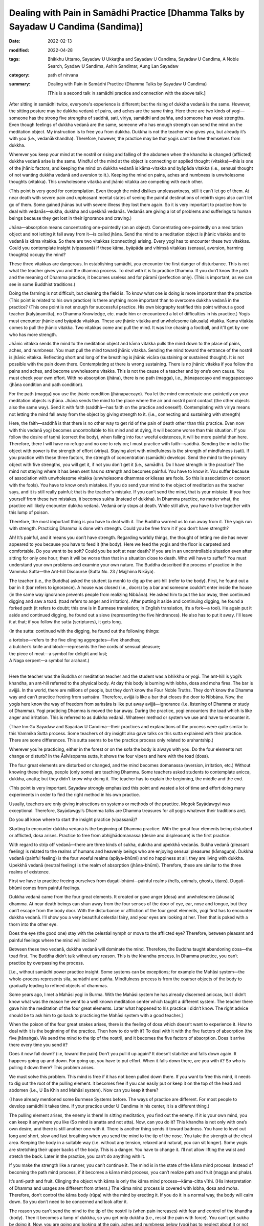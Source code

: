 ======================================================================================
Dealing with Pain in Samādhi Practice [Dhamma Talks by Sayadaw U Candima (Sandima)]
======================================================================================

:date: 2022-02-13
:modified: 2022-04-28
:tags: Bhikkhu Uttamo, Sayadaw U Ukkaṭṭha and Sayadaw U Candima, Sayadaw U Candima, A Noble Search, Syadaw U Sandima, Ashin Sandimar, Aung Lan Sayadaw
:category: path of nirvana
:summary: Dealing with Pain in Samādhi Practice (Dhamma Talks by Sayadaw U Candima)

 [This is a second talk in samādhi practice and connection with the above talk.] 

After sitting in samādhi twice, everyone's experience is different; but the rising of dukkha vedanā is the same. However, the sitting posture may be dukkha vedanā of pains, and aches are the same thing. Here there are two kinds of yogi—someone has the strong five strengths of saddhā, sati, viriya, samādhi and pañña, and someone has weak strengths. Even though feelings of dukkha vedanā are the same, someone who has enough strength can send the mind on the meditation object. My instruction is to free you from dukkha. Dukkha is not the teacher who gives you, but already it’s with you (i.e., vedanākkhandha). Therefore, however, the practice may be that yogis can’t be free themselves from dukkha. 

Wherever you keep your mind at the nostril or rising and falling of the abdomen when the khandha is changed (afflicted) dukkha vedanā arise is the same. Mindful of the mind at the object is connecting or applied thought (vitakka)—this is one of the jhānic factors, and keeping the mind on dukkha vedanā is kāma-vitakka and byāpāda vitakka (i.e., sensual thought of not wanting dukkha vedanā and aversion to it.). Keeping the mind on pains, aches and numbness is unwholesome thoughts (vitakka). This unwholesome vitakka and jhānic vitakka are competing with each other. 

(This point is very good for contemplation. Even though the mind dislikes unpleasantness, still it can’t let go of them. At near death with severe pain and unpleasant mental states of seeing the painful destinations of rebirth signs also can’t let go of them. Some gained jhānas but with severe illness they lost them again. So it is very important to practice how to deal with vedanās—sukha, dukkha and upekkhā vedanās. Vedanās are giving a lot of problems and sufferings to human beings because they get lost in their ignorance and craving.)

Jhāna—absorption means concentrating one-pointedly (on an object). Concentrating one-pointedly on a meditation object and not letting it fall away from it—is called jhāna. Send the mind to a meditation object is jhānic vitakka and to vedanā is kāma vitakka. So there are two vitakkas (connecting) arising. Every yogi has to encounter these two vitakkas. Could you contemplate insight (vipassanā) if these kāma, byāpāda and vihiṃsā vitakkas (sensual, aversion, harming thoughts) occupy the mind? 

These three vitakkas are dangerous. In establishing samādhi, you encounter the first danger of disturbance. This is not what the teacher gives you and the dhamma process. To deal with it is to practice Dhamma. If you don’t know the path and the meaning of Dhamma practice, it becomes useless and for pāramī (perfection only). (This is important, as we can see in some Buddhist traditions.)

Doing the farming is not difficult, but cleaning the field is. To know what one is doing is more important than the practice (This point is related to his own practice) Is there anything more important than to overcome dukkha vedanā in the practice? (This one point is not enough for successful practice. His own biography testified this point without a good teacher (kalyāṇamitta), no Dhamma Knowledge, etc. made him or encountered a lot of difficulties in his practice.) Yogis must encounter jhānic and byāpāda vitakkas. These are jhānic vitakka and unwholesome (akusala) vitakka. Kama vitakka comes to pull the jhānic vitakka. Two vitakkas come and pull the mind. It was like chasing a football, and it’ll get by one who has more strength. 

Jhānic vitakka sends the mind to the meditation object and kāma vitakka pulls the mind down to the place of pains, aches, and numbness. You must pull the mind toward jhānic vitakka. Sending the mind toward the entrance of the nostril is jhānic vitakka. Reflecting short and long of the breathing is jhānic vicāra (sustaining or sustained thought). It is not possible with the pain down there. Contemplating at there is wrong sustaining. There is no jhānic vitakka if you follow the pains and aches, and become unwholesome vitakka. This is not the cause of a teacher and by one’s own cause. You must check your own effort. With no absorption (jhāna), there is no path (magga), i.e., jhānapaccayo and maggapaccayo (jhāna condition and path condition). 

For the path (magga) you use the jhānic condition (jhānapaccayo). You let the mind concentrate one-pointedly on your meditation objects is jhāna. Jhāna sends the mind to the place where the air and nostril point contact (the other objects also the same way). Send it with faith (saddhā—has faith on the practice and oneself). Contemplating with viriya means not letting the mind fall away from the object by giving strength to it. (i.e., connecting and sustaining with strength)

Here, the faith—saddhā is that there is no other way to get rid of the pain of death other than this practice. Even now with this vedanā yogi becomes uncontrollable to his mind and at dying, it will become worse than this situation. If you follow the desire of taṇhā (correct the body), when falling into four woeful existences, it will be more painful than here. Therefore, there I will have no refuge and no one to rely on; I must practice with faith—saddhā. Sending the mind to the object with power is the strength of effort (viriya).  Staying alert with mindfulness is the strength of mindfulness (sati). 
If you practice with these three factors, the strength of concentration (samādhi) develops. Send the mind to the primary object with five strengths, you will get it, if not you don’t get it (i.e., samādhi). Do I have strength in the practice? The mind not staying where it has been sent has no strength and becomes painful. You have to know it. You suffer because of association with unwholesome vitakka (unwholesome dhammas or kilesas are fools. So this is association or consort with the fools). You have to know one’s mistakes. If you do send your mind to the object of meditation as the teacher says, and it is still really painful; that is the teacher's mistake. If you can’t send the mind, that is your mistake. If you free yourself from these two mistakes, it becomes sukha (instead of dukkha). In Dhamma practice, no matter what, the practice will likely encounter dukkha vedanā. Vedanā only stops at death. While still alive, you have to live together with this lump of poison. 

Therefore, the most important thing is you have to deal with it. The Buddha warned us to run away from it. The yogis run with strength. Practicing Dhamma is done with strength. Could you be free from it if you don’t have strength?

Ah! It’s painful, and it means you don’t have strength. Regarding worldly things, the thought of letting me die has never appeared to you because you have to feed it (the body). Here we feed the yogis and the floor is carpeted and comfortable. Do you want to be soft? Could you be soft at near death? If you are in an uncontrollable situation even after sitting for only one hour; then it will be worse than that in a situation close to death. Who will have to suffer? You must understand your own problems and examine your own nature. The Buddha described the process of practice in the Vammika Sutta—the Ant-hill Discourse (Sutta No. 23 / Majjhima Nikāya). 

The teacher (i.e., the Buddha) asked the student (a monk) to dig up the ant-hill (refer to the body). First, he found out a bar in it (bar refers to ignorance). A house was closed (i.e., doors) by a bar and someone couldn’t enter inside the house (in the same way ignorance prevents people from realizing Nibbāna). He asked him to put the bar away, then continued digging and saw a toad. (toad refers to anger and irritation). After putting it aside and continuing digging, he found a forked path (it refers to doubt; this one is in Burmese translation; in English translation, it’s a fork—a tool). He again put it aside and continued digging, he found out a sieve (representing the five hindrances). He also has to put it away. I'll leave it at that; if you follow the sutta (scriptures), it gets long.

(In the sutta: continued with the digging, he found out the following things: 

| a tortoise—refers to the five clinging aggregates—five khandhas; 
| a butcher’s knife and block—represents the five cords of sensual pleasure; 
| the piece of meat—a symbol for delight and lust; 
| A Naga serpent—a symbol for arahant.)
| 

Here the teacher was the Buddha or meditation teacher and the student was a bhikkhu or yogi. The ant-hill is yogi’s khandha, an ant-hill referred to the physical body. At day this body is burning with lobha, dosa and moha fires. The bar is avijjā. In the world, there are millions of people, but they don’t know the Four Noble Truths. They don’t know the Dhamma way and can’t practice freeing from saṁsāra. Therefore, avijjā is like a bar that closes the door to Nibbāna. Now, the yogis here know the way of freedom from saṁsāra is like put away avijjā—ignorance (i.e. listening of Dhamma or study of Dhamma). Yogi practicing Dhamma is moved the bar away. During the practice, yogi encounters the toad which is like anger and irritation. This is referred to as dukkha vedanā. Whatever method or system we use and have to encounter it.

(Thae Inn Gu Sayadaw and Sayadaw U Candima—their practices and explanations of the process were quite similar to this Vammika Sutta process. Some teachers of dry insight also gave talks on this sutta explained with their practice. There are some differences. This sutta seems to be the practice process only related to arahantship.)

Wherever you’re practicing, either in the forest or on the sofa the body is always with you. Do the four elements not change or disturb? In the Āsīvisopama sutta, it shows the four vipers and here with the toad (dosa). 

The four great elements are disturbed or changed, and the mind becomes domanassa (aversion, irritation, etc.) Without knowing these things, people (only some) are teaching Dhamma. Some teachers asked students to contemplate anicca, dukkha, anatta; but they didn’t know why doing it. The teacher has to explain the beginning, the middle and the end. 

(This point is very important. Sayadaw strongly emphasized this point and wasted a lot of time and effort doing many experiments in order to find the right method in his own practice.

Usually, teachers are only giving instructions on systems or methods of the practice. Mogok Sayādawgyi was exceptional. Therefore, Sayādawgyi’s Dhamma talks are Dhamma treasures for all yogis whatever their traditions are). 

Do you all know where to start the insight practice (vipassanā)? 

Starting to encounter dukkha vedanā is the beginning of Dhamma practice. With the great four elements being disturbed or afflicted, dosa arises. Practice to free from abhijjhādomanassa (desire and displeasure) is the first practice. 

With regard to strip off vedanā—there are three kinds of sukha, dukkha and upekkhā vedanās. Sukha vedanā (pleasant feeling) is related to the realms of humans and heavenly beings who are enjoying sensual pleasures (kāmaguṇa). Dukkha vedanā (painful feeling) is the four woeful realms (apāya-bhūmi) and no happiness at all, they are living with dukkha. Upekkhā vedanā (neutral feeling) is the realm of absorption (jhāna-bhūmi). Therefore, these are similar to the three realms of existence. 

First we have to practice freeing ourselves from dugati-bhūmi—painful realms (hells, animals, ghosts, titans). Dugati-bhūmi comes from painful feelings. 

Dukkha vedanā came from the four great elements. It created or gave anger (dosa) and unwholesome (akusala) dhamma. At near death beings can shun away from the four senses of the door of eye, ear, nose and tongue, but they can’t escape from the body door. With the disturbance or affliction of the four great elements, yogi first has to encounter dukkha vedanā. I’ll show you a very beautiful celestial fairy, and your eyes are looking at her. Then that is poked with a thorn into the other eye.

Does the eye (the good one) stay with the celestial nymph or move to the afflicted eye? Therefore, between pleasant and painful feelings where the mind will incline? 

Between these two vedanā, dukkha vedanā will dominate the mind. Therefore, the Buddha taught abandoning dosa—the toad first. The Buddha didn’t talk without any reason. This is the khandha process. In Dhamma practice, you can’t practice by overpassing the process. 

[i.e., without samādhi power practice insight. Some systems can be exceptions; for example the Mahāsi system—the whole-process represents sīla, samādhi and pañña. Mindfulness process is from the coarser objects of the body to gradually leading to refined objects of dhammas. 

Some years ago, I met a Mahāsi yogi in Burma. With the Mahāsi system he has already discerned aniccas, but I didn’t know what was the reason he went to a well known meditation center which taught a different system. The teacher there gave him the meditation of the four great elements. Later what happened to his practice I didn’t know. The right advice should be to ask him to go back to practicing the Mahāsi system with a good teacher.]

When the poison of the four great snakes arises, there is the feeling of dosa which doesn’t want to experience it. How to deal with it is the beginning of the practice. Then how to do with it? To deal with it with the five factors of absorption (the five jhānaṅga). We send the mind to the tip of the nostril, and it becomes the five factors of absorption. Does it arrive there every time you send it? 

Does it now fall down? (i.e, toward the pain) Don’t you pull it up again? It doesn’t stabilize and falls down again. It happens going up and down. For going up, you have to put effort. When it falls down there, are you with it? So who is pulling it down there? This problem arises.

We must solve this problem. This mind is free if it has not been pulled down there. If you want to free this mind, it needs to dig out the root of the pulling element. It becomes free if you can easily put or keep it on the top of the head and abdomen (i.e., U Ba Khin and Mahāsi system). Now can you keep it there? 

(I have already mentioned some Burmese Systems before. The ways of practice are different. For most people to develop samādhi it takes time. If your practice under U Candima in his center, it is a different thing.)

The pulling element arises, the enemy is there! In sitting meditation, you find out the enemy. If it is your own mind, you can keep it anywhere you like (So mind is anatta and not atta). Now, can you do it? This khandha is not only with one’s own desire, and there is still another one with it. There is another thing sends it toward badness. You have to level out long and short, slow and fast breathing when you send the mind to the tip of the nose. You take the strength at the chest area. Keeping the body in a suitable way (i.e. without any tension, relaxed and natural, you can sit longer). Some yogis are stretching their upper backs of the body. This is a danger. You have to change it. I’ll not allow lifting the waist and stretch the back. Later in the practice, you can’t do anything with it. 

If you make the strength like a runner, you can’t continue it. The mind is in the state of the kāma mind process. Instead of becoming the path mind process, if it becomes a kāma mind process, you can’t realize path and fruit (magga and phala). 

It’s anti-path and fruit. Clinging the object with kāma is only the kāma mind process—kāma-citta vīthi. (His interpretation of Dhamma and usages are different from others.) The kāma mind process is covered with lobha, dosa and moha. Therefore, don’t control the kāma body (rūpa) with the mind by erecting it. If you do it in a normal way, the body will calm down. So you don’t need to be concerned and look after it.

The reason you can’t send the mind to the tip of the nostril is (when pain increases) with fear and control of the khandha (body). Then it becomes a lump of dukkha, so you get only dukkha (i.e., resist the pain with force). You can’t get sukha by doing it. Now, you are going and looking at the pain, aches and numbness below (yogi has to neglect about it or not concerning it. Later we’ll have a reflection on pain by other teachers). Do you not suffer by looking at it? This is saṁyojana—fetters—dukkha fetter; fetter of view, this is the clinging fetter of “my body”, “my body”. Does it give you dukkha or sukha? “Dukkha, Venerable Sir” (a yogi’s response). Instead of abandoning the diṭṭhi fetter, you’re sticking with it. You’re with this diṭṭhi for a long time of beginningless saṁsāra. You have tried hard to abandon it. Furthermore, you contemplate the touching point as like seeing with the mind when the air is touching with the tip of the nostril.

In contemplating the rising and falling of the abdomen, the yogi knows the arising and falling. He contemplates the nature of the arising of form with noting as like seeing with ñāṇa. If the falling of form arises, contemplate the nature of falling with noting as seeing with the mind. In this way, contemplating with strength and systematically is possible to achieve it. 

(Here we have to know the practical nature of the Mahāsi system. Rising and falling of the abdomen is a primary object, but not as a basic object to develop jhāna samādhi. The yogi has to contemplate whatever arising at the present without missing any object—even painful sensations until it subsides. And then continue with the contemplation, whatever is distinct for him at the present moment.)

Every time the sensation at the top of head arises if the yogi can contemplate it with the five strengths, and it’s also possible. (Here also we have to know the nature of practice in U Ba Khin or Goenkaji or Anagam Saya-Thet’s system. The sensations on head is not their basic object for developing samādhi—i.e., upacāra-samādhi as mentioned by the commentary. Only the yogi attains samādhi, do the scanning of sensations in the whole body starting from the head. 

One time I had a strange experience with a sensation on the head. One day I was lying down on the bed and watching the breaths. After some time, there was a strong sensation that arose at the center of the head. It was like an iron drill drilling into the head. It was not painful, but I was surprised, and my hand went there and touching the place This was clinging to the head with diṭṭhi—my head. Mogok Sayadawji in one of his talks mentioned the following. In the daytime there are many people and sounds and voices around you. You’re also busy. At that time, you can’t hear ordinary sounds. But after midnight, a small lizard falls from the ceiling to the floor. It makes a loud “thud” sound, and you hear it very clearly. There is such power in the mind becoming quiet.

We-bu Sayadawji’s meditation instruction is very simple and direct. He only taught one Dhamma, not complicated as most teachings, which are developing jhānas and using abhidhamma teachings for insight. He asked or taught people to observe the sensations arising when the air of in breath and out breath touch the tip of the nostril—in all postures. According to Sayadawji, if your Samādhi develops, you’ll see or discern anicca there. Later the whole body will show its true nature also. U Ba Khin’s teaching was confirmed by We-bu Sayadawji and Anagam Saya-Thet's teaching was confirmed by Ledi Sayadaw.)

So what are the differences among these systems or methods? From the arising of the abdomen to the falling of it, the yogi has to wait for it. And then the mind runs toward dukkha vedanā. You must wait from the time of descent to the time of rising again, the mind does not stay in it, and moves toward dukkha vedanā (because pain is coarser and distinct than the sensation of rising and falling of the abdomen).  It’s easier falling on to dukkha vedanā that rising and falling object needs more effort. It does not mean it’s impossible, but it requires more effort to do it. When contemplating the preceding mind with the following mind (i.e., maggaṅgas) the mind moves to vedanā (if vedanā arises). Knowing of pain, aches, numbness of the mind arises. Contemplate anicca (rise and fall) of the knowing mind. Contemplate the impermanence of whatever arising mind. You must be able to contemplate it. It’s possible if you have the strength. 

In ānāpāna kammaṭṭhāna—working-ground, subjects of meditation, the touching points are close to each others. Also, the knowing minds (contemplative minds) are near each other so that there is no free time to delay. So it’s easy to overcome pain. Therefore, I choose this kammaṭṭhāna (the main point here is this system is Thae Inn Gu method—the way of strong breathing). 

Other kammaṭṭhānas are also not wrong. It’s unnecessary for argument on your kammaṭṭhāna or my kammaṭṭhāna is right. When vedanā arising unwholesome dhammas of taṇhā, mana, diṭṭhi sink the mind in the mud. We use the five strengths to pull it out.

We contemplate the meditation object not only with faith (saddhā), mindfulness (sati), effort (viriya), samādhi and discernment (paññā) of the five strengths but also with the five jhānic factors—vitakka, vicāra, pīti, sukha and ekaggatā (connecting, sustaining, rapture, pleasure and one-pointedness). If you relax the mind, and it’ll move to vedanā. 

Could you relax it near death? Develop the mind to be free from vedanā (pain) by adjusting short and long breaths at the tip of the nostril. When practicing you have to exhort yourself with the frightened mind and doing the practice blindly leads to failure. Even though now you aren’t free from vedanā, later you’ll be free from it for sure. U Zin (i.e., himself) gives you the guarantee. I’ll send you or show you to the place where it is free by giving of my time. 

[This is not an exaggeration. Later one of his talks on interview with yogis (including a nun, a woman and a man) discussed their experiences with him. They overcame the pains and gained samādhi. I gave the title for it as “With samādhi overcome the hindrances”. Here the yogis could sit for two hours and three hours at a time. They gained samādhi—some had skeletons as nimitta (mental sign); some 32 parts of the body and some had discerned the four great elements (these were the majority). For yogis had bones nimitta with samādhi power by contemplating its nature and overcame wrong view, craving with hatred. Now it has become vipassanā. It was very similar to the Thai forest tradition which developed jhānas and after coming out from samādhi contemplated dhammas—such as, four elements, 32-parts of the body (asubha), skeleton, etc. 

U Candima’s systems are more akin to Thai than Burmese. He rejected some Burmese systems or practices as not really vipassanā. Some Thai forest monks also view some Burmese vipassanā practices in the same way. 

It seems that there are two ways of development in vipassanā practice. 

Some Buddhists even go to extremes to say that commentaries, Abhidhamma and vipassanā without jhāna samādhi are not authentic. Indeed, there is no enlightenment without meditation (jhāna). In every realization (the four stages) there are vipassanā jhānas. 

There were many evidences in the suttas many people without any jhāna practices by listening the Buddha’s teachings realized Dhamma—e.g., Santati minister, Suramutta—the drunkard, Suppabuddha—the leper, some citizens, even sensual devatas (not include brahma-gods).

Some well-known Burmese Sayadaws like Ledi Sayadaw, Mogok Sayadaw, Mahāsi Sayadaw, etc. were not ordinary monks and very good pāḷi scholars and practicing monks. It doesn't really matter whether the teachings and practices of others are right or wrong, what matters is your own knowledge and your own practice. ]

I want you all to have the strength to pull the mind out from the kilesa mind. I am training you to have the strength to bear dukkha vedanā and to pull yourself out from it. It’s like kneading a dough. In making bread by mixing the flour with water, knead it until it becomes dough. While kneading, you can’t do it in a comfortable manner. To make a thick and sticky dough, you have to use force. It is better to become a thick and sticky dough. For three or four days is like kneading the flour with water and can’t take comfort in doing it. It’s not yet arriving at the stage of making the cake of vipassanā. All of your minds are very coarse with lobha, dosa and moha. Ultimate reality—paramatā mind and body (form—rūpa) are so refined that you can’t work with this coarse or rough mind. We’re making our minds (contemplative minds) to become refined. Now we’re doing the sitting an hour each for five times. Later we’ll practice for two hours for each sitting. 

Yogis who want to practice with my meditation (ānāpānasati) adjust the short and long breathings, and keep your mind toward you. After nine days, you can stay as you wish.

Anyone who gives up the effort only ends up with loss and will not easy to die at dying. If you now push away the teacher’s welcoming hand to save you and at dying will have an ugly face to die. Now, this kind of vedanā will not kill you, it’s just a little bit. You have to practice keeping the mind free, and to keep the momentary happiness aside. We do the in and out breathing like seeing with the mind at the touching point. If we breathe the same as the machine, then don’t incline the mind toward the machine. Only to be aware of the sound coming toward you and adjust your breath as the same to the sound. If you are able to do it, then don’t pay attention to the sound. You only adjust your short and long breathings to become equal. The mind gradually arrives at the jhānic process, and you don’t want to come out from it. From onward, I’ll only explain its nature.

------

revised on 2022-04-28

------

- `Content <{filename}content-right-samaadhi-and-right-insight%zh.rst>`__ of "Right Samādhi and Right Insight" (by Sayadaw U Candima)

- `Content <{filename}content-of-dhamma-talks-by-ukkattha-and-candima-sayadaw%zh.rst>`__ of Dhamma Talks by Sayadaw U Ukkaṭṭha and Sayadaw U Candima

- `Content <{filename}../publication-of-ven-uttamo%zh.rst>`__ of Publications of Bhikkhu Uttamo

------

**According to the translator—Bhikkhu Uttamo's words, this is strictly for free distribution only, as a gift of Dhamma—Dhamma Dāna. You may re-format, reprint, translate, and redistribute this work in any medium.**

..
  04-28 post; 04-27 rev: 2nd proofread by bhante
  04-22 add: tag--Syadaw U Sandima, Ashin Sandimar, Aung Lan Sayadaw
  04-09 post 1st proofread by bhante
  2022-02-13 create rst
  